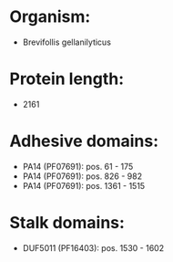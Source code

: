 * Organism:
- Brevifollis gellanilyticus
* Protein length:
- 2161
* Adhesive domains:
- PA14 (PF07691): pos. 61 - 175
- PA14 (PF07691): pos. 826 - 982
- PA14 (PF07691): pos. 1361 - 1515
* Stalk domains:
- DUF5011 (PF16403): pos. 1530 - 1602

